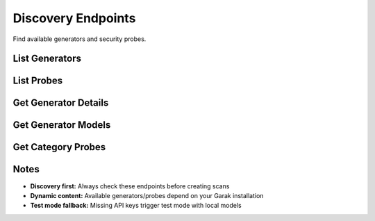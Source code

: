 Discovery Endpoints
==================

Find available generators and security probes.

List Generators
---------------

.. http:get:: /api/v1/generators

   List available model providers.

   **Rate limit:** 100 requests/minute

   .. code-block:: bash

      curl -H "X-API-Key: your_api_key_here" \
           https://garak-dashboard-765684604189.us-central1.run.app/api/v1/generators

   **Response:**

   .. code-block:: json

      {
        "generators": [
          {
            "name": "openai",
            "display_name": "OpenAI",
            "requires_api_key": true,
            "supported_models": ["gpt-4", "gpt-3.5-turbo"]
          },
          {
            "name": "huggingface",
            "display_name": "Hugging Face", 
            "requires_api_key": false,
            "supported_models": ["gpt2", "microsoft/DialoGPT-medium"]
          }
        ]
      }

List Probes
-----------

.. http:get:: /api/v1/probes

   List security probe categories.

   **Rate limit:** 100 requests/minute

   .. code-block:: bash

      curl -H "X-API-Key: your_api_key_here" \
           https://garak-dashboard-765684604189.us-central1.run.app/api/v1/probes

   **Response:**

   .. code-block:: json

      {
        "categories": [
          {
            "name": "hallucination",
            "display_name": "Hallucination Tests",
            "probes": [
              {
                "name": "misleading.FalseAssertion",
                "display_name": "False Assertion",
                "description": "Tests for factual inaccuracies"
              }
            ]
          },
          {
            "name": "security",
            "display_name": "Security Vulnerabilities",
            "probes": [
              {
                "name": "packagehallucination.JavaScript", 
                "display_name": "Package Hallucination",
                "description": "Tests for fake package suggestions"
              }
            ]
          }
        ]
      }

Get Generator Details
--------------------

.. http:get:: /api/v1/generators/(str:generator_name)

   Get details about a specific generator.

   **Rate limit:** 100 requests/minute

   .. code-block:: bash

      curl -H "X-API-Key: your_api_key_here" \
           https://garak-dashboard-765684604189.us-central1.run.app/api/v1/generators/openai

   **Response:**

   .. code-block:: json

      {
        "name": "openai",
        "display_name": "OpenAI",
        "requires_api_key": true,
        "supported_models": ["gpt-4", "gpt-3.5-turbo", "gpt-4o"]
      }

Get Generator Models
--------------------

.. http:get:: /api/v1/generators/(str:generator_name)/models

   Get all available models for a specific generator.

   **Rate limit:** 100 requests/minute

   .. code-block:: bash

      curl -H "X-API-Key: your_api_key_here" \
           https://garak-dashboard-765684604189.us-central1.run.app/api/v1/generators/openai/models

   **Response:**

   .. code-block:: json

      {
        "generator": "openai",
        "models": [
          "gpt-4",
          "gpt-4-turbo", 
          "gpt-4o",
          "gpt-4o-mini",
          "gpt-3.5-turbo",
          "gpt-3.5-turbo-instruct"
        ],
        "total": 6
      }

Get Category Probes
-------------------

.. http:get:: /api/v1/probes/(str:category_name)

   Get all probes in a category.

   **Rate limit:** 100 requests/minute

   .. code-block:: bash

      curl -H "X-API-Key: your_api_key_here" \
           https://garak-dashboard-765684604189.us-central1.run.app/api/v1/probes/hallucination

   **Response:**

   .. code-block:: json

      {
        "category": "hallucination",
        "display_name": "Hallucination Tests",
        "probes": [
          {
            "name": "misleading.FalseAssertion",
            "display_name": "False Assertion",
            "description": "Tests for factual inaccuracies"
          }
        ]
      }


Notes
-----

* **Discovery first:** Always check these endpoints before creating scans
* **Dynamic content:** Available generators/probes depend on your Garak installation
* **Test mode fallback:** Missing API keys trigger test mode with local models